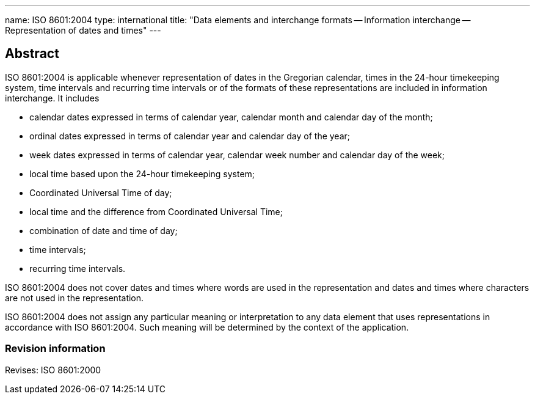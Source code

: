 ---
name: ISO 8601:2004
type: international
title: "Data elements and interchange formats -- Information interchange -- Representation of dates and times"
---

== Abstract

ISO 8601:2004 is applicable whenever representation of dates in the Gregorian calendar, times in the 24-hour timekeeping system, time intervals and recurring time intervals or of the formats of these representations are included in information interchange. It includes

* calendar dates expressed in terms of calendar year, calendar month and calendar day of the month;
* ordinal dates expressed in terms of calendar year and calendar day of the year;
* week dates expressed in terms of calendar year, calendar week number and calendar day of the week;
* local time based upon the 24-hour timekeeping system;
* Coordinated Universal Time of day;
* local time and the difference from Coordinated Universal Time;
* combination of date and time of day;
* time intervals;
* recurring time intervals.

ISO 8601:2004 does not cover dates and times where words are used in the representation and dates and times where characters are not used in the representation.

ISO 8601:2004 does not assign any particular meaning or interpretation to any data element that uses representations in accordance with ISO 8601:2004. Such meaning will be determined by the context of the application.

=== Revision information

Revises: ISO 8601:2000

